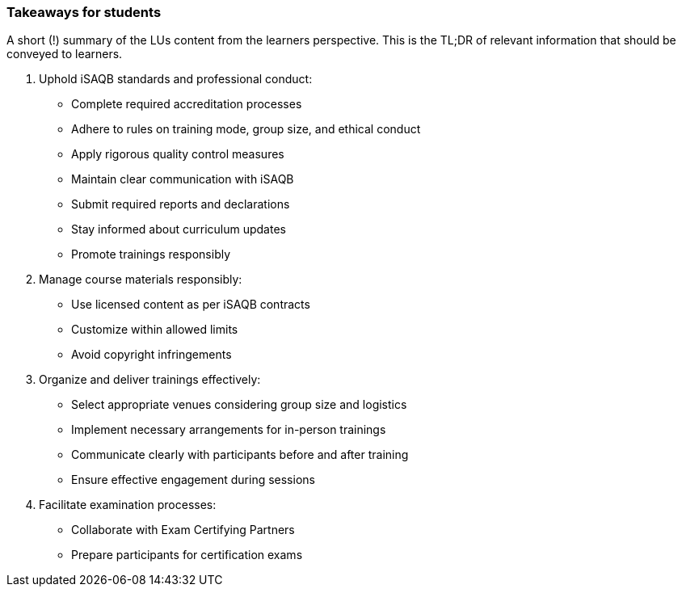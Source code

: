 // tag::EN[]
[discrete]
=== Takeaways for students
// end::EN[]

// tag::REMARK[]
[sidebar]
A short (!) summary of the LUs content from the learners perspective.
This is the TL;DR of relevant information that should be conveyed to learners.
// end::REMARK[]

// tag::EN[]
. Uphold iSAQB standards and professional conduct:
* Complete required accreditation processes
* Adhere to rules on training mode, group size, and ethical conduct
* Apply rigorous quality control measures
* Maintain clear communication with iSAQB
* Submit required reports and declarations
* Stay informed about curriculum updates
* Promote trainings responsibly

. Manage course materials responsibly:
* Use licensed content as per iSAQB contracts
* Customize within allowed limits
* Avoid copyright infringements

. Organize and deliver trainings effectively:
* Select appropriate venues considering group size and logistics
* Implement necessary arrangements for in-person trainings
* Communicate clearly with participants before and after training
* Ensure effective engagement during sessions

. Facilitate examination processes:
* Collaborate with Exam Certifying Partners
* Prepare participants for certification exams
// end::EN[]
